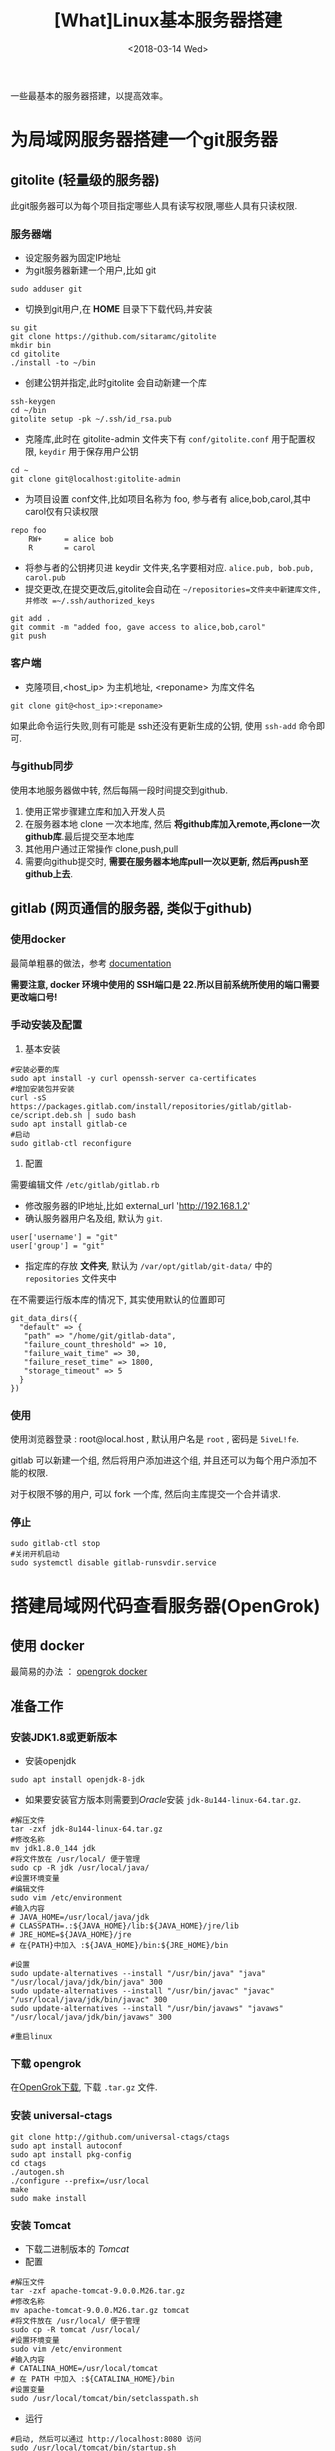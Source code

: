 #+TITLE: [What]Linux基本服务器搭建
#+DATE:  <2018-03-14 Wed> 
#+TAGS: operations
#+LAYOUT: post 
#+CATEGORIES: linux, operations, remote
#+NAME: <linux_operations_remote_server.org>
#+OPTIONS: ^:nil 
#+OPTIONS: ^:{}

一些最基本的服务器搭建，以提高效率。
#+BEGIN_HTML
<!--more-->
#+END_HTML
* 为局域网服务器搭建一个git服务器
** gitolite (轻量级的服务器)
此git服务器可以为每个项目指定哪些人具有读写权限,哪些人具有只读权限.
*** 服务器端
- 设定服务器为固定IP地址
- 为git服务器新建一个用户,比如 git
#+begin_example
sudo adduser git
#+end_example 
- 切换到git用户,在 *HOME* 目录下下载代码,并安装
#+begin_example
su git
git clone https://github.com/sitaramc/gitolite
mkdir bin
cd gitolite
./install -to ~/bin
#+end_example
- 创建公钥并指定,此时gitolite 会自动新建一个库
#+begin_example
ssh-keygen
cd ~/bin
gitolite setup -pk ~/.ssh/id_rsa.pub
#+end_example
- 克隆库,此时在 gitolite-admin 文件夹下有 =conf/gitolite.conf= 用于配置权限, =keydir= 用于保存用户公钥
#+begin_example
cd ~
git clone git@localhost:gitolite-admin
#+end_example
- 为项目设置 conf文件,比如项目名称为 foo, 参与者有 alice,bob,carol,其中carol仅有只读权限
#+begin_example
repo foo
    RW+     = alice bob 
    R       = carol 
#+end_example
- 将参与者的公钥拷贝进 keydir 文件夹,名字要相对应. =alice.pub, bob.pub, carol.pub=
- 提交更改,在提交更改后,gitolite会自动在 =~/repositories=文件夹中新建库文件,并修改 =~/.ssh/authorized_keys=
#+begin_example
git add .
git commit -m "added foo, gave access to alice,bob,carol"
git push
#+end_example
*** 客户端
- 克隆项目,<host_ip> 为主机地址, <reponame> 为库文件名 
#+begin_example
git clone git@<host_ip>:<reponame>
#+end_example

如果此命令运行失败,则有可能是 ssh还没有更新生成的公钥, 使用 =ssh-add= 命令即可.
*** 与github同步
使用本地服务器做中转, 然后每隔一段时间提交到github.
1. 使用正常步骤建立库和加入开发人员
2. 在服务器本地 clone 一次本地库, 然后 *将github库加入remote,再clone一次github库*.最后提交至本地库
3. 其他用户通过正常操作 clone,push,pull
4. 需要向github提交时, *需要在服务器本地库pull一次以更新, 然后再push至github上去*.
** gitlab (网页通信的服务器, 类似于github)
*** 使用docker
最简单粗暴的做法，参考 [[https://docs.gitlab.com/omnibus/docker/][documentation]]

*需要注意, docker 环境中使用的 SSH端口是 22.所以目前系统所使用的端口需要更改端口号!*
*** 手动安装及配置
1. 基本安装
#+begin_example
#安装必要的库
sudo apt install -y curl openssh-server ca-certificates
#增加安装包并安装
curl -sS https://packages.gitlab.com/install/repositories/gitlab/gitlab-ce/script.deb.sh | sudo bash
sudo apt install gitlab-ce
#启动
sudo gitlab-ctl reconfigure 
#+end_example
2. 配置
需要编辑文件 =/etc/gitlab/gitlab.rb=
- 修改服务器的IP地址,比如 external_url 'http://192.168.1.2'
- 确认服务器用户名及组, 默认为 =git=.
#+begin_example
user['username'] = "git"
user['group'] = "git"
#+end_example
- 指定库的存放 *文件夹*, 默认为 =/var/opt/gitlab/git-data/= 中的 =repositories= 文件夹中
在不需要运行版本库的情况下, 其实使用默认的位置即可
#+begin_example
git_data_dirs({
  "default" => {
   "path" => "/home/git/gitlab-data",
   "failure_count_threshold" => 10,
   "failure_wait_time" => 30,
   "failure_reset_time" => 1800,
   "storage_timeout" => 5
  }
})
#+end_example
*** 使用
使用浏览器登录 : root@local.host , 默认用户名是 =root= , 密码是 =5iveL!fe=.

gitlab 可以新建一个组, 然后将用户添加进这个组, 并且还可以为每个用户添加不能的权限.

对于权限不够的用户, 可以 fork 一个库, 然后向主库提交一个合并请求.
*** 停止
#+begin_example
sudo gitlab-ctl stop
#关闭开机启动
sudo systemctl disable gitlab-runsvdir.service
#+end_example
* 搭建局域网代码查看服务器(OpenGrok)
** 使用 docker
最简易的办法 ： [[https://hub.docker.com/r/itszero/opengrok][opengrok docker]]
** 准备工作
*** 安装JDK1.8或更新版本
- 安装openjdk
#+begin_example
sudo apt install openjdk-8-jdk
#+end_example
- 如果要安装官方版本则需要到[[www.oracle.com][Oracle]]安装 =jdk-8u144-linux-64.tar.gz=.
#+begin_example
#解压文件
tar -zxf jdk-8u144-linux-64.tar.gz
#修改名称
mv jdk1.8.0_144 jdk
#将文件放在 /usr/local/ 便于管理
sudo cp -R jdk /usr/local/java/
#设置环境变量
#编辑文件
sudo vim /etc/environment
#输入内容
# JAVA_HOME=/usr/local/java/jdk
# CLASSPATH=.:${JAVA_HOME}/lib:${JAVA_HOME}/jre/lib
# JRE_HOME=${JAVA_HOME}/jre
# 在{PATH}中加入 :${JAVA_HOME}/bin:${JRE_HOME}/bin

#设置
sudo update-alternatives --install "/usr/bin/java" "java" "/usr/local/java/jdk/bin/java" 300
sudo update-alternatives --install "/usr/bin/javac" "javac" "/usr/local/java/jdk/bin/javac" 300
sudo update-alternatives --install "/usr/bin/javaws" "javaws" "/usr/local/java/jdk/bin/javaws" 300

#重启linux
#+end_example
*** 下载 opengrok
在[[https://github.com/OpenGrok/OpenGrok/releases][OpenGrok下载]], 下载 =.tar.gz= 文件.
*** 安装 universal-ctags
#+begin_example
git clone http://github.com/universal-ctags/ctags
sudo apt install autoconf
sudo apt install pkg-config
cd ctags
./autogen.sh
./configure --prefix=/usr/local
make
sudo make install
#+end_example
*** 安装 Tomcat
- 下载二进制版本的 [[tomcat.apache.org/download-90.cgi][Tomcat]]
- 配置
#+begin_example
#解压文件
tar -zxf apache-tomcat-9.0.0.M26.tar.gz
#修改名称
mv apache-tomcat-9.0.0.M26.tar.gz tomcat
#将文件放在 /usr/local/ 便于管理
sudo cp -R tomcat /usr/local/
#设置环境变量
sudo vim /etc/environment
#输入内容
# CATALINA_HOME=/usr/local/tomcat
# 在 PATH 中加入 :${CATALINA_HOME}/bin
#设置变量
sudo /usr/local/tomcat/bin/setclasspath.sh
#+end_example
- 运行
#+begin_example
#启动, 然后可以通过 http://localhost:8080 访问
sudo /usr/local/tomcat/bin/startup.sh
#停止
sudo /usr/local/tomcat/bin/shutdown.sh

#如果当前已经有其他服务器启用了, 那么需要修改端口
cd /usr/local/tomcat/conf
sudo vim server.xml
#找到 "Connector port",修改,重启
#+end_example
*** 安装 opengrok
#+begin_example
#解压
tar -zxf opengrok-1.1-rc13.tar.gz
#重命名
mv opengrok-1.1-rc13 opengrok
#移动到 /usr/local
sudo cp -R opengrok /usr/local/
#指定 tomcat 和 opengrok位置
sudo vim /etc/environment
OPENGROK_TOMCAT_BASE=/usr/local/tomcat/
OPENGROK_PATH=/usr/local/opengrok
#加入PATH
:${OPENGROK_PATH}/bin
#+end_example
** 开始部署
opengrok 通过配置XML文件来达到索引源代码的目的, *将需要阅读的代码放入同一个文件夹, 此文件夹下的每个子文件夹就是一个子项目*.
详细参考: [[https://github.com/OpenGrok/OpenGrok/wiki/How-to-install-OpenGrok][How-to-install-OpenGrok]]
*** 启动服务
#+begin_example
sudo OpenGrok deploy
#+end_example
*** 创建索引
#+begin_example
sudo OpenGrok index <所有项目代码根目录>
#+end_example
*** 登录服务
登录地址为: =http://YOUR_WEBAPP_SERVER:WEBAPPSRV_PORT/source=
* 搭建项目管理服务器
*** 简易版本服务器(libreplan)
此版本提供了 [[https://hub.docker.com/r/libreplan/libreplan][docker image]] , 只需要按照说明步骤部属即可.